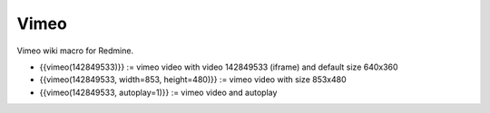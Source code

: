 Vimeo
-----

Vimeo wiki macro for Redmine.

* {{vimeo(142849533)}} := vimeo video with video 142849533 (iframe) and default size 640x360
* {{vimeo(142849533, width=853, height=480)}} := vimeo video with size 853x480
* {{vimeo(142849533, autoplay=1)}} := vimeo video and autoplay
